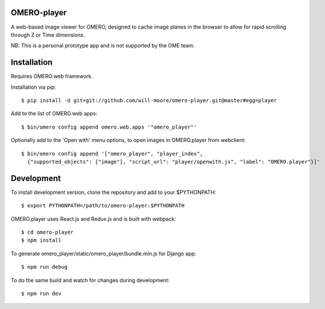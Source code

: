 
OMERO-player
============

A web-based image viewer for OMERO, designed to
cache image planes in the browser to allow for
rapid scrolling through Z or Time dimensions.

NB: This is a personal prototype app and is not supported by the OME team.


.. image:: https://cloud.githubusercontent.com/assets/900055/22201036/c9aa5f72-e159-11e6-88db-23697b196fa4.png


Installation
============

Requires OMERO.web framework.

Installation via pip::

	$ pip install -U git+git://github.com/will-moore/omero-player.git@master#egg=player


Add to the list of OMERO.web apps::

	$ bin/omero config append omero.web.apps '"omero_player"'

Optionally add to the 'Open with' menu options, to open images in OMERO.player from webclient::

	$ bin/omero config append '["omero_player", "player_index",
	  {"supported_objects": ["image"], "script_url": "player/openwith.js", "label": "OMERO.player"}]'


Development
===========

To install development version, clone the repository and add to
your $PYTHONPATH::

	$ export PYTHONPATH=/path/to/omero-player:$PYTHONPATH


OMERO.player uses React.js and Redux.js and is built with webpack::

    $ cd omero-player
    $ npm install


To generate omero_player/static/omero_player/bundle.min.js for Django app::

	$ npm run debug


To do the same build and watch for changes during development::

    $ npm run dev
